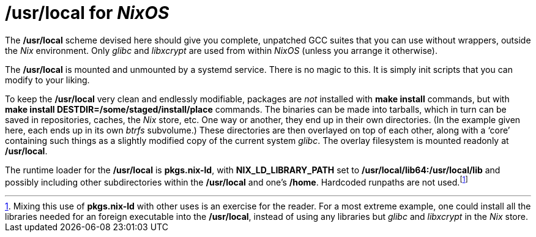 = */usr/local* for _NixOS_

The */usr/local* scheme devised here should give you complete, unpatched
GCC suites that you can use without wrappers, outside the _Nix_
environment. Only _glibc_ and _libxcrypt_ are used from within _NixOS_
(unless you arrange it otherwise).

The */usr/local* is mounted and unmounted by a systemd service. There
is no magic to this. It is simply init scripts that you can modify to
your liking.

To keep the */usr/local* very clean and endlessly modifiable, packages
are _not_ installed with *make install* commands, but with *make
install DESTDIR=/some/staged/install/place* commands. The binaries can
be made into tarballs, which in turn can be saved in repositories,
caches, the _Nix_ store, etc. One way or another, they end up in their
own directories. (In the example given here, each ends up in its own
_btrfs_ subvolume.) These directories are then overlayed on top of
each other, along with a ‘core’ containing such things as a slightly
modified copy of the current system _glibc_. The overlay filesystem is
mounted readonly at */usr/local*.

The runtime loader for the */usr/local* is *pkgs.nix-ld*, with
*NIX_LD_LIBRARY_PATH* set to */usr/local/lib64:/usr/local/lib* and
possibly including other subdirectories within the */usr/local* and
one’s */home*. Hardcoded runpaths are not used.footnote:[Mixing this
use of *pkgs.nix-ld* with other uses is an exercise for the
reader. For a most extreme example, one could install all the
libraries needed for an foreign executable into the */usr/local*,
instead of using any libraries but _glibc_ and _libxcrypt_ in the
_Nix_ store.]


